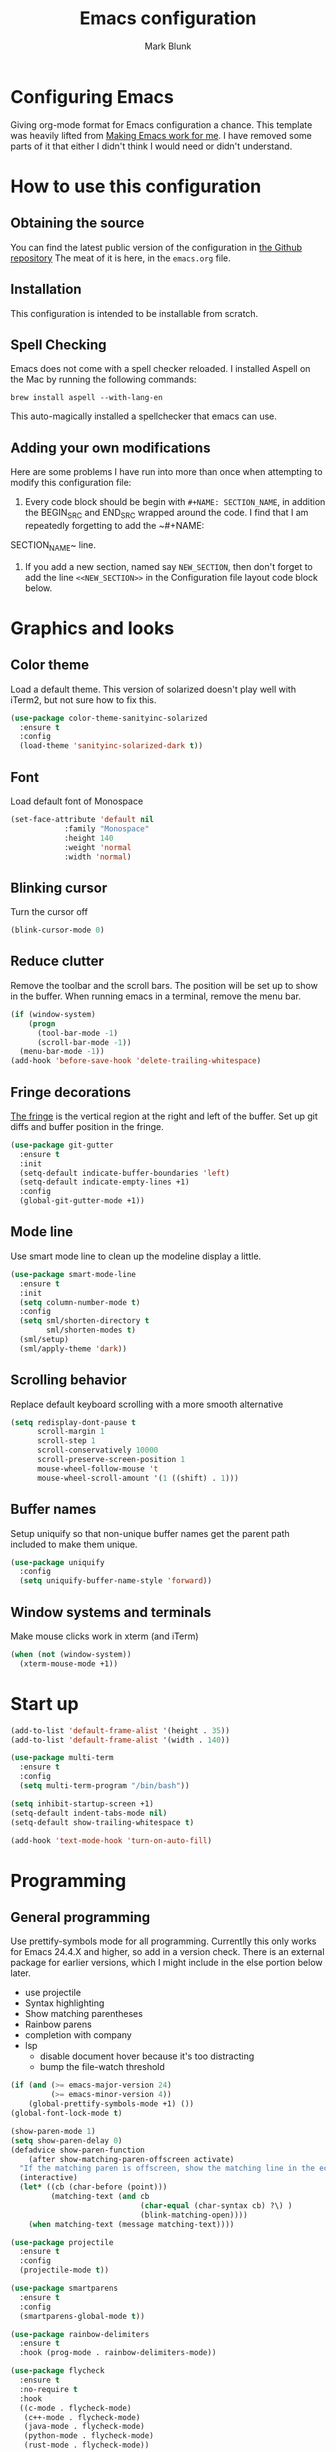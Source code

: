 #+TITLE: Emacs configuration
#+AUTHOR: Mark Blunk
* Configuring Emacs
  Giving org-mode format for Emacs configuration a chance. This
  template was heavily lifted from [[http://zeekat.nl/articles/making-emacs-work-for-me.html][Making Emacs work for me]]. I have
  removed some parts of it that either I didn't think I would need or
  didn't understand.
* How to use this configuration
** Obtaining the source
   You can find the latest public version of the configuration in
   [[https://github.com/markblunk/dotfiles][the Github repository]] The meat of it is here, in the ~emacs.org~ file.
** Installation
   This configuration is intended to be installable from scratch.
** Spell Checking
   Emacs does not come with a spell checker reloaded. I installed
   Aspell on the Mac by running the following commands:
#+NAME: install Aspell
#+BEGIN_SRC shell
  brew install aspell --with-lang-en
#+END_SRC
   This auto-magically installed a spellchecker that emacs can use.
** Adding your own modifications
    Here are some problems I have run into more than once when
    attempting to modify this configuration file:
    1. Every code block should be begin with ~#+NAME: SECTION_NAME~,
       in addition the BEGIN_SRC and END_SRC wrapped around the
       code. I find that I am repeatedly forgetting to add the ~#+NAME:
    SECTION_NAME~ line.
    2. If you add a new section, named say ~NEW_SECTION~, then don't forget
       to add the line ~<<NEW_SECTION>>~ in the Configuration file layout
       code block below.
* Graphics and looks
** Color theme
Load a default theme. This version of solarized doesn't play well
with iTerm2, but not sure how to fix this.
#+NAME: color-theme
#+BEGIN_SRC emacs-lisp
  (use-package color-theme-sanityinc-solarized
    :ensure t
    :config
    (load-theme 'sanityinc-solarized-dark t))
#+END_SRC
** Font
Load default font of Monospace
#+NAME: font
#+BEGIN_SRC emacs-lisp
  (set-face-attribute 'default nil
		      :family "Monospace"
		      :height 140
		      :weight 'normal
		      :width 'normal)
#+END_SRC
** Blinking cursor
Turn the cursor off
#+NAME: cursor
#+BEGIN_SRC emacs-lisp
  (blink-cursor-mode 0)
#+END_SRC
** Reduce clutter
Remove the toolbar and the  scroll bars. The position will be set
up to show in the buffer. When running emacs in a terminal, remove the menu bar.
#+NAME: clutter
#+BEGIN_SRC emacs-lisp
  (if (window-system)
      (progn
        (tool-bar-mode -1)
        (scroll-bar-mode -1))
    (menu-bar-mode -1))
  (add-hook 'before-save-hook 'delete-trailing-whitespace)
#+END_SRC
** Fringe decorations
[[https://www.emacswiki.org/emacs/TheFringe][The fringe]] is the vertical region at the right and left of the
buffer.  Set up git diffs and buffer position in the fringe.
#+NAME: fringe
#+BEGIN_SRC emacs-lisp
  (use-package git-gutter
    :ensure t
    :init
    (setq-default indicate-buffer-boundaries 'left)
    (setq-default indicate-empty-lines +1)
    :config
    (global-git-gutter-mode +1))
#+END_SRC
** Mode line
Use smart mode line to clean up the modeline display a little.
#+NAME: mode
#+BEGIN_SRC emacs-lisp
  (use-package smart-mode-line
    :ensure t
    :init
    (setq column-number-mode t)
    :config
    (setq sml/shorten-directory t
          sml/shorten-modes t)
    (sml/setup)
    (sml/apply-theme 'dark))

#+END_SRC
** Scrolling behavior
Replace default keyboard scrolling with a more smooth alternative
#+NAME: scroll
#+BEGIN_SRC emacs-lisp
  (setq redisplay-dont-pause t
        scroll-margin 1
        scroll-step 1
        scroll-conservatively 10000
        scroll-preserve-screen-position 1
        mouse-wheel-follow-mouse 't
        mouse-wheel-scroll-amount '(1 ((shift) . 1)))
#+END_SRC
** Buffer names
Setup uniquify so that non-unique buffer names get the parent path
included to make them unique.
#+NAME: buffer-names
#+BEGIN_SRC emacs-lisp
  (use-package uniquify
    :config
    (setq uniquify-buffer-name-style 'forward))
#+END_SRC
** Window systems and terminals
Make mouse clicks work in xterm (and iTerm)
#+NAME: mouse-clicks
#+BEGIN_SRC emacs-lisp
  (when (not (window-system))
    (xterm-mouse-mode +1))
#+END_SRC
* Start up
#+NAME: startup
#+BEGIN_SRC emacs-lisp
  (add-to-list 'default-frame-alist '(height . 35))
  (add-to-list 'default-frame-alist '(width . 140))

  (use-package multi-term
    :ensure t
    :config
    (setq multi-term-program "/bin/bash"))

  (setq inhibit-startup-screen +1)
  (setq-default indent-tabs-mode nil)
  (setq-default show-trailing-whitespace t)

  (add-hook 'text-mode-hook 'turn-on-auto-fill)
#+END_SRC
* Programming
** General programming
Use prettify-symbols mode for all programming.  Currentlly this only
 works for Emacs 24.4.X and higher, so add in a version check. There
 is an external package for earlier versions, which I might include in
 the else portion below later.

+ use projectile
+ Syntax highlighting
+ Show matching parentheses
+ Rainbow parens
+ completion with company
+ lsp
  + disable document hover because it's too distracting
  + bump the file-watch threshold
#+NAME: programming-setup
#+BEGIN_SRC emacs-lisp
  (if (and (>= emacs-major-version 24)
           (>= emacs-minor-version 4))
      (global-prettify-symbols-mode +1) ())
  (global-font-lock-mode t)

  (show-paren-mode 1)
  (setq show-paren-delay 0)
  (defadvice show-paren-function
      (after show-matching-paren-offscreen activate)
    "If the matching paren is offscreen, show the matching line in the echo area.  Has no effect if the character before point is not of the syntax class ')'."
    (interactive)
    (let* ((cb (char-before (point)))
           (matching-text (and cb
                               (char-equal (char-syntax cb) ?\) )
                               (blink-matching-open))))
      (when matching-text (message matching-text))))

  (use-package projectile
    :ensure t
    :config
    (projectile-mode t))

  (use-package smartparens
    :ensure t
    :config
    (smartparens-global-mode t))

  (use-package rainbow-delimiters
    :ensure t
    :hook (prog-mode . rainbow-delimiters-mode))

  (use-package flycheck
    :ensure t
    :no-require t
    :hook
    ((c-mode . flycheck-mode)
     (c++-mode . flycheck-mode)
     (java-mode . flycheck-mode)
     (python-mode . flycheck-mode)
     (rust-mode . flycheck-mode))

    :custom (flycheck-checker-error-threshold 2000)
    :config
    (use-package flycheck-color-mode-line
      :ensure t
      :hook (flycheck-mode . flycheck-color-mode-line-mode)))

  (use-package lsp-mode
    :ensure t
    :hook
    ((c-mode . lsp)
     (c++-mode . lsp)
     (java-mode . lsp)
     (rust-mode . lsp))
    :commands lsp
    :custom
    (lsp-response-timout 60)
    (lsp-auto-guess-root t)
    (lsp-file-watch-threshold 100000)
    (lsp-clients-clangd-executable "clangd-7"))

  (use-package company
    :ensure t
    :hook (racer-mode . company-mode)
    :custom (company-tooltip-align-annotations t))

  (use-package company-lsp
    :ensure t
    :after (lsp-mode company)
    :commands company-lsp
    :config
    (push 'company-lsp company-backends)
    :custom
    (company-clang-executable "/usr/bin/clang-7"))

  (use-package lsp-ui
    :ensure t
    :after lsp-mode
    :commands lsp-ui-mode
    :custom
    (lsp-ui-doc-enable nil)
    (lsp-prefer-flymake nil)
    :bind
    ([remap xref-find-definitions] . lsp-ui-peek-find-definitions)
    ([remap xref-find-references] .  lsp-ui-peek-find-references))

  (use-package yasnippet
    :ensure t
    :config (yas-global-mode 1))

  (use-package yasnippet-snippets
    :ensure t)

#+END_SRC
** C
setting google style for c and c++, but not for java.
#+NAME: c
#+BEGIN_SRC emacs-lisp
  (use-package google-c-style
    :ensure t
    :commands (google-set-c-style google-make-newline-indent)
    :hook ((c-mode . google-set-c-style)
           (c++-mode . google-set-c-style)
           (c-mode . google-make-newline-indent)
           (c++-mode . google-make-newline-indent)))
#+END_SRC
** Cpp
To get ccls to behave correctly I followed the build & install
sections of [[https://github.com/MaskRay/ccls/wiki][this wiki]], and then added a file named [[https://github.com/MaskRay/ccls/wiki/Project-Setup#ccls-file][.ccls]] in the root
directory of my project.
#+NAME: cpp
#+BEGIN_SRC emacs-lisp
  (use-package ccls
    :ensure t
    :config
    (setq ccls-executable "~/code/misc/ccls/Release/ccls"))
#+END_SRC
** CSV
#+NAME: csv
#+BEGIN_SRC emacs-lisp
  (use-package csv-mode
    :ensure t)
#+END_SRC
** Autoconf
#+NAME: autoconf
#+BEGIN_SRC emacs-lisp
  (use-package autoconf-mode
    :mode "\\.m4\\'")
#+END_SRC
** Cmake
#+NAME: cmake
#+BEGIN_SRC emacs-lisp
  (use-package cmake-mode
    :ensure t)
#+END_SRC
** Docker
#+NAME: docker
#+BEGIN_SRC emacs-lisp
  (use-package dockerfile-mode
    :ensure t)
#+END_SRC
** Fstar
[[https://github.com/FStarLang/FStar/blob/master/INSTALL.md#opam-package][Fstar installation instructions]]
#+NAME: fstar
#+BEGIN_SRC emacs-lisp
  (use-package fstar-mode
    :ensure t
    :mode ("\\.fs?\\'" . fstar-mode))
#+END_SRC
** Lisp
For lisp code, I want ParEdit plus general highlighting etc.
#+NAME: lisp
#+BEGIN_SRC emacs-lisp
  (use-package paredit
    :ensure t
    :config (autoload 'enable-paredit-mode "paredit"
              "Turn on pseudo-structural editing of Lisp code."   t)
    :commands enable-paredit-mode
    :hook ((lisp-mode . enable-paredit-mode)
           (lisp-interaction-mode . enable-paredit-mode)))

#+END_SRC
** Emacs Lisp
#+NAME: elisp
#+BEGIN_SRC emacs-lisp
  (add-hook 'emacs-lisp-mode-hook       'enable-paredit-mode)
;  (add-hook 'emacs-lisp-mode-hook       'rainbow-delimiters-mode)
  (add-hook 'emacs-lisp-mode-hook 'turn-on-eldoc-mode)
  (add-hook 'lisp-interaction-mode-hook 'turn-on-eldoc-mode)
  (add-hook 'ielm-mode-hook 'turn-on-eldoc-mode)
#+END_SRC
** Haskell
#+NAME: haskell
Use haskell-mode for [[https://bitbucket.org/aseemr/wysteria/wiki/Home][Wysteria]]
#+BEGIN_SRC emacs-lisp
  (use-package haskell-mode
    :ensure t
    :mode "\\.wy.*\\'")
#+END_SRC
** Java
enable lsp-java when editing java projects
#+NAME: java
#+BEGIN_SRC emacs-lisp
  (use-package lsp-java
    :ensure t
    :after lsp-mode)
#+END_SRC
** Javascript
Use JS2-mode for javascript source.
#+NAME: programming-setup
#+BEGIN_SRC emacs-lisp
  (use-package js2-mode
    :ensure t
    :mode "\\.js[x]?\\'")
#+END_SRC
** JSON
For JSON-formatted files, use the default js-mode.
#+NAME: json
#+BEGIN_SRC emacs-lisp
  (use-package js-mode
    :mode "\\.jshintrc$")
#+END_SRC
** Markdown
#+NAME: markdown
#+BEGIN_SRC emacs-lisp
  (use-package markdown-mode
    :ensure t)
#+END_SRC
** Python
#+NAME: python
#+BEGIN_SRC emacs-lisp
  (use-package python
    :config
    (setq python-indent-offset 4
          tab-stop-list (number-sequence 4 120 4)))
  (use-package highlight-indentation
    :ensure t
    :after python
    :hook (python-mode . highlight-indentation-mode)
    :config (set-face-background 'highlight-indentation-face "DarkRed"))
#+END_SRC
** Rust
#+NAME: rust
#+BEGIN_SRC emacs-lisp
  ;; this hook requires stable toolchain
  (use-package rust-mode
  ;  :bind (define-key rust-mode-map (kbd "TAB") #'company-indent-or-complete-common)
    :ensure t
    :no-require t
    :mode "\\.rs\\'"
    :config
    (use-package flycheck-rust
      :commands flycheck-rust-setup
      :hook (rust-mode . flycheck-rust-setup)))

  (use-package racer
    :ensure t
    :hook (rust-mode . racer-mode)
    :init
    (add-hook 'racer-mode-hook #'eldoc-mode))

#+END_SRC
** Scala
#+NAME: scala
#+BEGIN_SRC emacs-lisp
  (use-package scala-mode
    :ensure t
    :mode "\\.s\\(cala\\|bt\\)$")
#+END_SRC
** SQL
#+NAME: sql
#+BEGIN_SRC emacs-lisp
  (use-package sql-indent
    :ensure t
    :commands sqlind-minor-mode
    :hook (sql-mode . sqlind-minor-mode))

#+END_SRC
** YAML
#+NAME: yaml
#+BEGIN_SRC emacs-lisp
  (use-package yaml-mode
    :ensure t)
#+END_SRC
** PSL
Add psl-mode, which is symlinked to a local copy hiding elsewhere
#+NAME: psl
#+BEGIN_SRC emacs-lisp
  (use-package psl-mode
    :load-path "external/psl-mode.el"
    :mode "\\.psl\\'")
#+END_SRC
* Global key bindings
Some miminal global key bindings. Consult [[https://www.masteringemacs.org/article/my-emacs-keybindings][Mastering Emacs]] for some
more ideas.
#+NAME: global-keys
#+BEGIN_SRC emacs-lisp
  (use-package magit
    :ensure t
    :bind ("\C-c g" . magit-status))

  (global-set-key "\C-c q" 'delete-indentation)
#+END_SRC
* Global navigation
Set emacs configuration file location, and
bind that function.
#+NAME: global-navigation
#+BEGIN_SRC emacs-lisp
  (defun mb-edit-emacs-configuration ()
    "Open emacs configuration file"
    (interactive)
    (find-file "~/.emacs.d/emacs.org"))
  (global-set-key "\C-ce" 'mb-edit-emacs-configuration)

  ;  enable ido-mode
  (use-package ido
    :ensure t
    :custom
    (ido-ignore-extensions 1)
    (ido-mode 1)
    (ido-everywhere 1)
    (ido-enable-flex-matching t)
    (ido-file-extensions-order '(".c" ".cpp" ".el" ".java" ".sh" ".org" )))

  (use-package ido-yes-or-no
    :ensure t
    :after ido
    :custom (ido-yes-or-no-mode 1))

  (cua-mode t)
  (setq cua-auto-tabify-rectangles nil) ;; Don't tabify after rectangle commands
  (transient-mark-mode 1) ;; No region when it is not highlighted
  (setq cua-keep-region-after-copy t) ;; Standard Windows behaviour
 #+END_SRC
* Backups
Save all backups to a universal location
#+NAME: global-backup
#+BEGIN_SRC emacs-lisp
  (setq backup-by-copying t
	backup-directory-alist '(("." . "~/.emacs.d/backup/persave"))
	delete-old-versions t
	kept-new-versions 6
	kept-old-versions 2
	version-control t)
#+END_SRC
* Org Mode
** Bullets
use [[https://github.com/sabof/org-bullets][org-bullets]]

#+NAME: org-bullets
#+BEGIN_SRC emacs-lisp
  (use-package org-bullets
    :ensure t
    :after org
    :commands org-bullets-mode
    :hook (org-mode . org-bullets-mode))

#+END_SRC
** Global keys
Short key bindings for capturing notes/links and switching to agenda.
#+NAME: org-commands
#+BEGIN_SRC emacs-lisp
  (use-package org
    :ensure org-plus-contrib
    :bind (("\C-cl" . org-store-link)
           ("\C-cc" . org-capture)
           ("\C-ca" . org-agenda)
           ("\C-cb" . org-iswitchb))
    :config
    (setq org-directory "~/org"
          org-archive-location  "~/org/archive.org::"
          org-log-done 'time
          org-default-notes-file "~/org/notes.org"
          org-agenda-files (list org-directory)
          org-todo-keywords      '((sequence "TODO(t)" "PENDING(p)" "|" "DONE(d)" "CANCELED(c)"))
          org-refile-targets '((nil :level . 1) (org-agenda-files :level . 1))
          org-src-fontify-natively t)
    :custom
    (org-export-backends '(ascii beamer html latex md texinfo)))
#+END_SRC
* Other libraries
Make sure .class.d files are ignored (.class files are already
ignored) in [[info:emacs#Dired%20Enter][ Dired-mode]], the mode of the minibuffer when trying to
find a file with C-x C-f).
#+NAME: dired
#+BEGIN_SRC emacs-lisp
  (setq completion-ignored-extensions (cons ".class.d" completion-ignored-extensions))
  (use-package dired-x
    :config (setq dired-omit-mode t))

#+END_SRC
Using treemacs instead of ~dired~
#+NAME: treemacs
#+BEGIN_SRC emacs-lisp
  (use-package treemacs
    :ensure t
    :init
    (defun treemacs-ignore-example (filename absolute-path)
      (string-match
       "^[a-zA-Z]+\\(\\$[0-9]+\\)?\\.class\\(\\.d\\)?$" filename))
    :config
    (add-to-list 'treemacs-ignored-file-predicates #'treemacs-ignore-example))

#+END_SRC
* Configuration file layout
Define the emacs.el file that gets generated by the code in
this org file.
#+BEGIN_SRC emacs-lisp :tangle yes :noweb no-export :exports code
  ;;;; package --- Summary
  ;;;; Do not modify this file by hand.  It was automatically generated
  ;;;; from `emacs.org` in the same directory. See that file for more
  ;;;; information.
  <<environment>>
  <<customize-config>>
  <<color-theme>>
  <<font>>
  <<cursor>>
  <<clutter>>
  <<fringe>>
  <<mode>>
  <<scroll>>
  <<buffer-names>>
  <<mouse-clicks>>
  <<programming-setup>>
  <<lisp>>
  <<elisp>>
  <<c>>
  <<cpp>>
  <<csv>>
  <<autoconf>>
  <<cmake>>
  <<docker>>
  <<fstar>>
  <<java>>
  <<javascript>>
  <<json>>
  <<markdown>>
  <<ocaml>>
  <<python>>
  <<rust>>
  <<scala>>
  <<sql>>
  <<yaml>>
  <<psl>>
  <<org-bullets>>
  <<global-keys>>
  <<global-navigation>>
  <<global-backup>>
  <<org-commands>>
  <<todos>>
  <<org-babel-syntax>>
  <<org-babel-languages>>
  <<dired>>
  <<treemacs>>
  <<startup>>
#+END_SRC
* Environment
External packages may be dropped in the .emacs.d/external directory.
#+NAME: environment
#+BEGIN_SRC emacs-lisp
  (add-to-list 'load-path "~/.emacs.d/external")
  (require 'use-package)
#+END_SRC
* Options set using the customize interface
  By default, Emacs saves the options you set via the `customize-*`
  functions in the user init file, which is "~/.emacs.d/init.el" in
  this setup. Instead, put it in a separate file, which we create if
  it's not there, by first creating an empty file and then loading the
  needed content.

#+NAME: customize-config
#+BEGIN_SRC emacs-lisp
  (defconst custom-file (expand-file-name "custom.el" user-emacs-directory))
  (unless (file-exists-p custom-file)
    (shell-command (concat "touch " custom-file)))
  (load custom-file)
#+END_SRC
